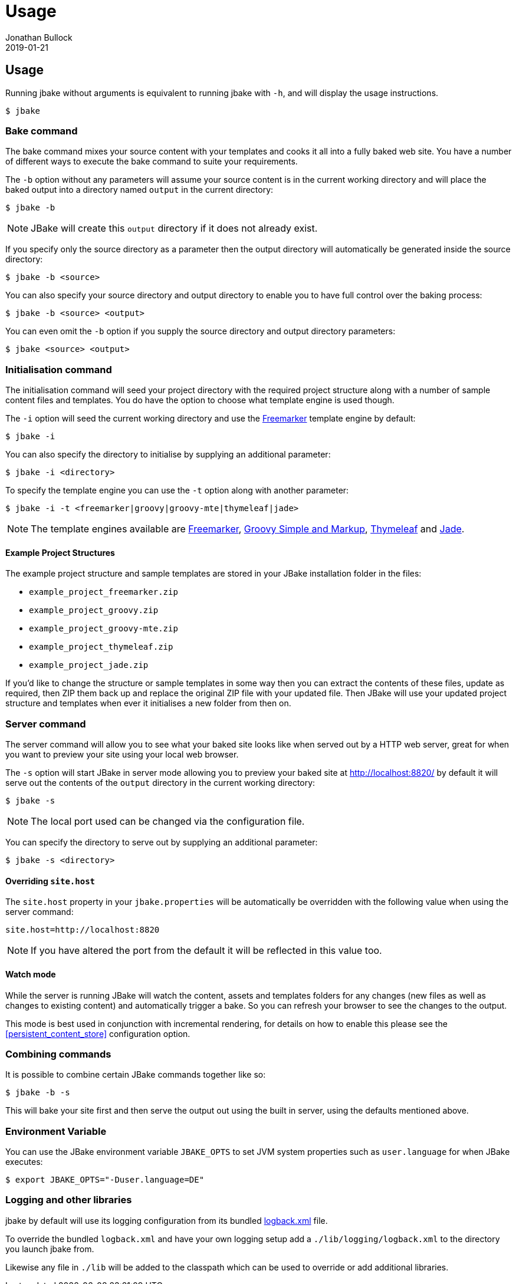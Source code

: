 = Usage
Jonathan Bullock
2019-01-21
:jbake-type: page
:jbake-tags: documentation
:jbake-status: published
:idprefix:

== Usage

Running jbake without arguments is equivalent to running jbake with `-h`, and will display the usage instructions.

----
$ jbake
----

=== Bake command

The bake command mixes your source content with your templates and cooks it all into a fully baked web site. You have a number of different ways to execute the bake
command to suite your requirements.

The `-b` option without any parameters will assume your source content is in the current working directory and will place the baked output into a directory named `output`
in the current directory:

----
$ jbake -b
----

NOTE: JBake will create this `output` directory if it does not already exist.

If you specify only the source directory as a parameter then the output directory will automatically be generated inside the source directory:

----
$ jbake -b <source>
----

You can also specify your source directory and output directory to enable you to have full control over the baking process:

----
$ jbake -b <source> <output>
----

You can even omit the `-b` option if you supply the source directory and output directory parameters:

----
$ jbake <source> <output>
----


=== Initialisation command

The initialisation command will seed your project directory with the required project structure along with a number of sample content files and templates. You do have the
option to choose what template engine is used though.

The `-i` option will seed the current working directory and use the http://freemarker.org[Freemarker] template engine by default:

----
$ jbake -i
----

You can also specify the directory to initialise by supplying an additional parameter:

----
$ jbake -i <directory>
----

To specify the template engine you can use the `-t` option along with another parameter:

----
$ jbake -i -t <freemarker|groovy|groovy-mte|thymeleaf|jade>
----

NOTE: The template engines available are http://freemarker.org[Freemarker], http://www.groovy-lang.org/[Groovy Simple and Markup], http://www.thymeleaf.org/[Thymeleaf]
and https://github.com/neuland/jade4j[Jade].

==== Example Project Structures

The example project structure and sample templates are stored in your JBake installation folder in the files:

* `example_project_freemarker.zip`
* `example_project_groovy.zip`
* `example_project_groovy-mte.zip`
* `example_project_thymeleaf.zip`
* `example_project_jade.zip`

If you'd like to change the structure or sample templates in some way then you can extract the contents of these files, update
as required, then ZIP them back up and replace the original ZIP file with your updated file. Then JBake will use your updated
project structure and templates when ever it initialises a new folder from then on.

=== Server command

The server command will allow you to see what your baked site looks like when served out by a HTTP web server, great for when you want to preview your site using
your local web browser.

The `-s` option will start JBake in server mode allowing you to preview your baked site at http://localhost:8820/ by default it will serve out the contents of the
`output` directory in the current working directory:

----
$ jbake -s
----

NOTE: The local port used can be changed via the configuration file.

You can specify the directory to serve out by supplying an additional parameter:

----
$ jbake -s <directory>
----

==== Overriding `site.host`

The `site.host` property in your `jbake.properties` will be automatically be overridden with the following value when using the server command:

----
site.host=http://localhost:8820
----

NOTE: If you have altered the port from the default it will be reflected in this value too.

==== Watch mode

While the server is running JBake will watch the content, assets and templates folders for any changes (new files as well as changes to existing content) and automatically trigger a bake. So
you can refresh your browser to see the changes to the output.

This mode is best used in conjunction with incremental rendering, for details on how to enable this please see the <<persistent_content_store>> configuration option.

=== Combining commands

It is possible to combine certain JBake commands together like so:

----
$ jbake -b -s
----

This will bake your site first and then serve the output out using the built in server, using the defaults mentioned above.

=== Environment Variable

You can use the JBake environment variable `JBAKE_OPTS` to set JVM system properties such as `user.language` for when JBake executes:

----
$ export JBAKE_OPTS="-Duser.language=DE"
----

=== Logging and other libraries

jbake by default will use its logging configuration from its bundled https://github.com/jbake-org/jbake/blob/master/src/main/logging/logback.xml[logback.xml] file.

To override the bundled `logback.xml` and have your own logging setup add a `./lib/logging/logback.xml` to the directory you launch jbake from. 

Likewise any file in `./lib` will be added to the classpath which can be used to override or add additional libraries.

